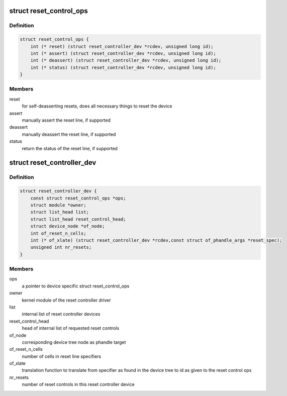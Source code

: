.. -*- coding: utf-8; mode: rst -*-
.. src-file: include/linux/reset-controller.h

.. _`reset_control_ops`:

struct reset_control_ops
========================

.. c:type:: struct reset_control_ops


.. _`reset_control_ops.definition`:

Definition
----------

.. code-block:: c

    struct reset_control_ops {
        int (* reset) (struct reset_controller_dev *rcdev, unsigned long id);
        int (* assert) (struct reset_controller_dev *rcdev, unsigned long id);
        int (* deassert) (struct reset_controller_dev *rcdev, unsigned long id);
        int (* status) (struct reset_controller_dev *rcdev, unsigned long id);
    }

.. _`reset_control_ops.members`:

Members
-------

reset
    for self-deasserting resets, does all necessary
    things to reset the device

assert
    manually assert the reset line, if supported

deassert
    manually deassert the reset line, if supported

status
    return the status of the reset line, if supported

.. _`reset_controller_dev`:

struct reset_controller_dev
===========================

.. c:type:: struct reset_controller_dev

    reset controller entity that might provide multiple reset controls

.. _`reset_controller_dev.definition`:

Definition
----------

.. code-block:: c

    struct reset_controller_dev {
        const struct reset_control_ops *ops;
        struct module *owner;
        struct list_head list;
        struct list_head reset_control_head;
        struct device_node *of_node;
        int of_reset_n_cells;
        int (* of_xlate) (struct reset_controller_dev *rcdev,const struct of_phandle_args *reset_spec);
        unsigned int nr_resets;
    }

.. _`reset_controller_dev.members`:

Members
-------

ops
    a pointer to device specific struct reset_control_ops

owner
    kernel module of the reset controller driver

list
    internal list of reset controller devices

reset_control_head
    head of internal list of requested reset controls

of_node
    corresponding device tree node as phandle target

of_reset_n_cells
    number of cells in reset line specifiers

of_xlate
    translation function to translate from specifier as found in the
    device tree to id as given to the reset control ops

nr_resets
    number of reset controls in this reset controller device

.. This file was automatic generated / don't edit.

